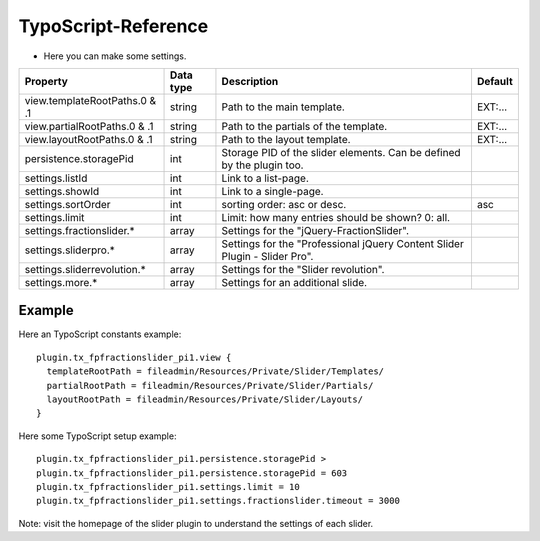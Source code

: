 ﻿

.. ==================================================
.. FOR YOUR INFORMATION
.. --------------------------------------------------
.. -*- coding: utf-8 -*- with BOM.

.. ==================================================
.. DEFINE SOME TEXTROLES
.. --------------------------------------------------
.. role::   underline
.. role::   typoscript(code)
.. role::   ts(typoscript)
   :class:  typoscript
.. role::   php(code)


TypoScript-Reference
^^^^^^^^^^^^^^^^^^^^

- Here you can make some settings.

========================================  =============  =================================================================================  ===========
Property                                  Data type      Description                                                                        Default
========================================  =============  =================================================================================  ===========
view.templateRootPaths.0 & .1             string         Path to the main template.                                                         EXT:...
view.partialRootPaths.0 & .1              string         Path to the partials of the template.                                              EXT:...
view.layoutRootPaths.0 & .1               string         Path to the layout template.                                                       EXT:...
persistence.storagePid                    int            Storage PID of the slider elements. Can be defined by the plugin too.
settings.listId                           int            Link to a list-page.
settings.showId                           int            Link to a single-page.
settings.sortOrder                        int            sorting order: asc or desc.                                                        asc
settings.limit                            int            Limit: how many entries should be shown? 0: all.
settings.fractionslider.*                 array          Settings for the "jQuery-FractionSlider".
settings.sliderpro.*                      array          Settings for the "Professional jQuery Content Slider Plugin - Slider Pro".
settings.sliderrevolution.*               array          Settings for the "Slider revolution".
settings.more.*                           array          Settings for an additional slide.
========================================  =============  =================================================================================  ===========

Example
~~~~~~~

Here an TypoScript constants example:

::

  plugin.tx_fpfractionslider_pi1.view {
    templateRootPath = fileadmin/Resources/Private/Slider/Templates/
    partialRootPath = fileadmin/Resources/Private/Slider/Partials/
    layoutRootPath = fileadmin/Resources/Private/Slider/Layouts/
  }

Here some TypoScript setup example:

::

   plugin.tx_fpfractionslider_pi1.persistence.storagePid >
   plugin.tx_fpfractionslider_pi1.persistence.storagePid = 603
   plugin.tx_fpfractionslider_pi1.settings.limit = 10
   plugin.tx_fpfractionslider_pi1.settings.fractionslider.timeout = 3000

Note: visit the homepage of the slider plugin to understand the settings of each slider.
